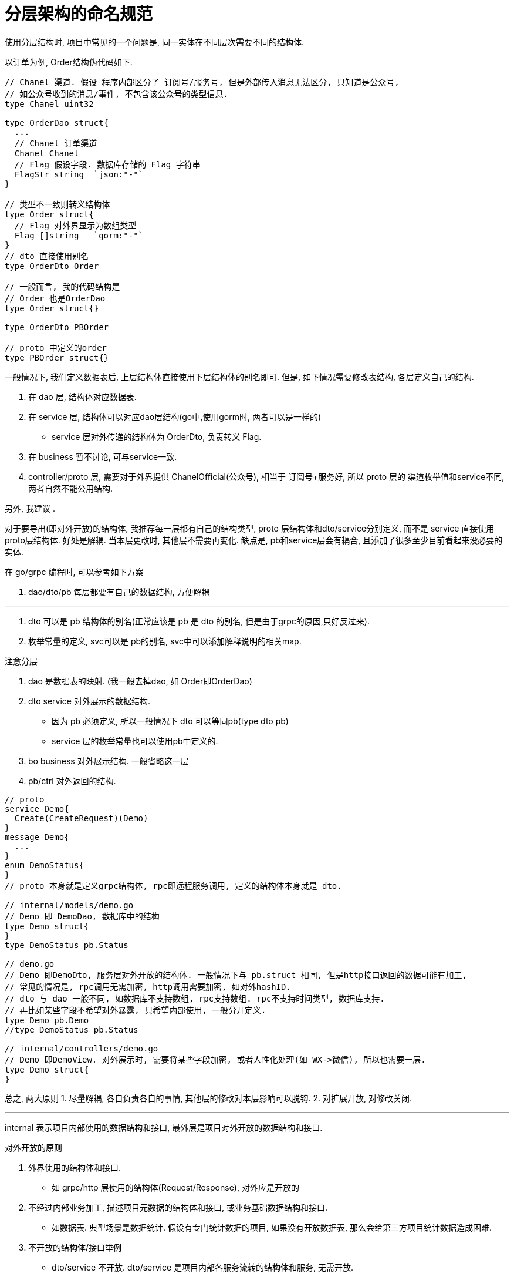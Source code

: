 = 分层架构的命名规范

使用分层结构时, 项目中常见的一个问题是, 同一实体在不同层次需要不同的结构体.

以订单为例, Order结构伪代码如下.

[source]
----
// Chanel 渠道. 假设 程序内部区分了 订阅号/服务号, 但是外部传入消息无法区分, 只知道是公众号,
// 如公众号收到的消息/事件, 不包含该公众号的类型信息.
type Chanel uint32

type OrderDao struct{
  ...
  // Chanel 订单渠道
  Chanel Chanel
  // Flag 假设字段. 数据库存储的 Flag 字符串
  FlagStr string  `json:"-"`
}

// 类型不一致则转义结构体
type Order struct{
  // Flag 对外界显示为数组类型
  Flag []string   `gorm:"-"`
}
// dto 直接使用别名
type OrderDto Order

// 一般而言, 我的代码结构是
// Order 也是OrderDao
type Order struct{}

type OrderDto PBOrder

// proto 中定义的order
type PBOrder struct{}
----

一般情况下, 我们定义数据表后, 上层结构体直接使用下层结构体的别名即可. 但是, 如下情况需要修改表结构, 
各层定义自己的结构.

1. 在 dao 层, 结构体对应数据表.
2. 在 service 层, 结构体可以对应dao层结构(go中,使用gorm时, 两者可以是一样的)
  * service 层对外传递的结构体为 OrderDto, 负责转义 Flag.
3. 在 business 暂不讨论, 可与service一致.
4. controller/proto 层, 需要对于外界提供 ChanelOfficial(公众号), 相当于 订阅号+服务好,
  所以 proto 层的 渠道枚举值和service不同, 两者自然不能公用结构.

另外, 我建议 .

对于要导出(即对外开放)的结构体, 我推荐每一层都有自己的结构类型, proto 层结构体和dto/service分别定义, 
而不是 service 直接使用proto层结构体.
好处是解耦. 当本层更改时, 其他层不需要再变化. 缺点是, pb和service层会有耦合, 且添加了很多至少目前看起来没必要的实体.

在 go/grpc 编程时, 可以参考如下方案

1. dao/dto/pb 每层都要有自己的数据结构, 方便解耦

---
// 原先认知, 现在已改变. 参考下方内容
// 暂留是为了整理, 可能用到.

2. dto 可以是 pb 结构体的别名(正常应该是 pb 是 dto 的别名, 但是由于grpc的原因,只好反过来).
3. 枚举常量的定义, svc可以是 pb的别名, svc中可以添加解释说明的相关map.


.注意分层
1. dao 是数据表的映射. (我一般去掉dao, 如 Order即OrderDao)
2. dto service 对外展示的数据结构.
  * 因为 pb 必须定义, 所以一般情况下 dto 可以等同pb(type dto pb)
  * service 层的枚举常量也可以使用pb中定义的.
3. bo business 对外展示结构. 一般省略这一层
4. pb/ctrl 对外返回的结构.

[source;go]
----
// proto
service Demo{
  Create(CreateRequest)(Demo)
}
message Demo{
  ...
}
enum DemoStatus{
}
// proto 本身就是定义grpc结构体, rpc即远程服务调用, 定义的结构体本身就是 dto.

// internal/models/demo.go
// Demo 即 DemoDao, 数据库中的结构
type Demo struct{
}
type DemoStatus pb.Status

// demo.go
// Demo 即DemoDto, 服务层对外开放的结构体. 一般情况下与 pb.struct 相同, 但是http接口返回的数据可能有加工,
// 常见的情况是, rpc调用无需加密, http调用需要加密, 如对外hashID.
// dto 与 dao 一般不同, 如数据库不支持数组, rpc支持数组. rpc不支持时间类型, 数据库支持. 
// 再比如某些字段不希望对外暴露, 只希望内部使用, 一般分开定义.
type Demo pb.Demo
//type DemoStatus pb.Status

// internal/controllers/demo.go
// Demo 即DemoView. 对外展示时, 需要将某些字段加密, 或者人性化处理(如 WX->微信), 所以也需要一层.
type Demo struct{
}
----
总之, 两大原则
1. 尽量解耦, 各自负责各自的事情, 其他层的修改对本层影响可以脱钩.
2. 对扩展开放, 对修改关闭. 

---

internal 表示项目内部使用的数据结构和接口, 最外层是项目对外开放的数据结构和接口.

.对外开放的原则
1. 外界使用的结构体和接口.
  * 如 grpc/http 层使用的结构体(Request/Response), 对外应是开放的
2. 不经过内部业务加工, 描述项目元数据的结构体和接口, 或业务基础数据结构和接口.
  * 如数据表. 典型场景是数据统计. 假设有专门统计数据的项目, 如果没有开放数据表, 那么会给第三方项目统计数据造成困难.
3. 不开放的结构体/接口举例
  * dto/service 不开放. dto/service 是项目内部各服务流转的结构体和服务, 无需开放.
  * 业务具体实现 不开放.

所以, 之前说的分层, 现在应有变化

[source;go]
----
// daos/demo.go
// Demo 即 DemoDao. 对外开放, 与数据库表结构对应
type Demo struct{
  Status Status
}
// 由于grpc自身限制, pb只能使用pb生成的Status. 实际上应该是 pb 使用 dao 的枚举值.
// 单独定义出来是为了避免之后可能出现 pb.Status 发生与 dao 层定义值有分别的情况.
// 当产生区别时, 随即拆分, 将 pb.Status 的值复制过来, 新的全部采用本层定义的值.
type Status pb.Status

// internal/dtos/demo.go
// Demo 即 DemoDto, 项目内部数据库流转使用, 在 service 层将 dao 转化为 dto.
// 情况一, 无特殊需求, 直接使用 DemoDao 即可
// type Demo daos.Demo
// 情况二, 某些字段需要转义. 如数据库不支持 数组/json, Dto 做一层转义
type Demo struct{
  daos.Demo
  JsonTmp map[string]interface{}
}

// pb/Demo.pb.go
// 暴露的服务. 在 controller 转化 dto 为 vo.
rpc DemoService{
}
// Demo 即 DemoVO 暴露的数据结构.
message Demo{
}

// views/demo.go
// Demo 即 DemoVO, 主要定义Requset/Response
// 视情况看是否要与 pb 相同.
type Demo struct{
}
----

